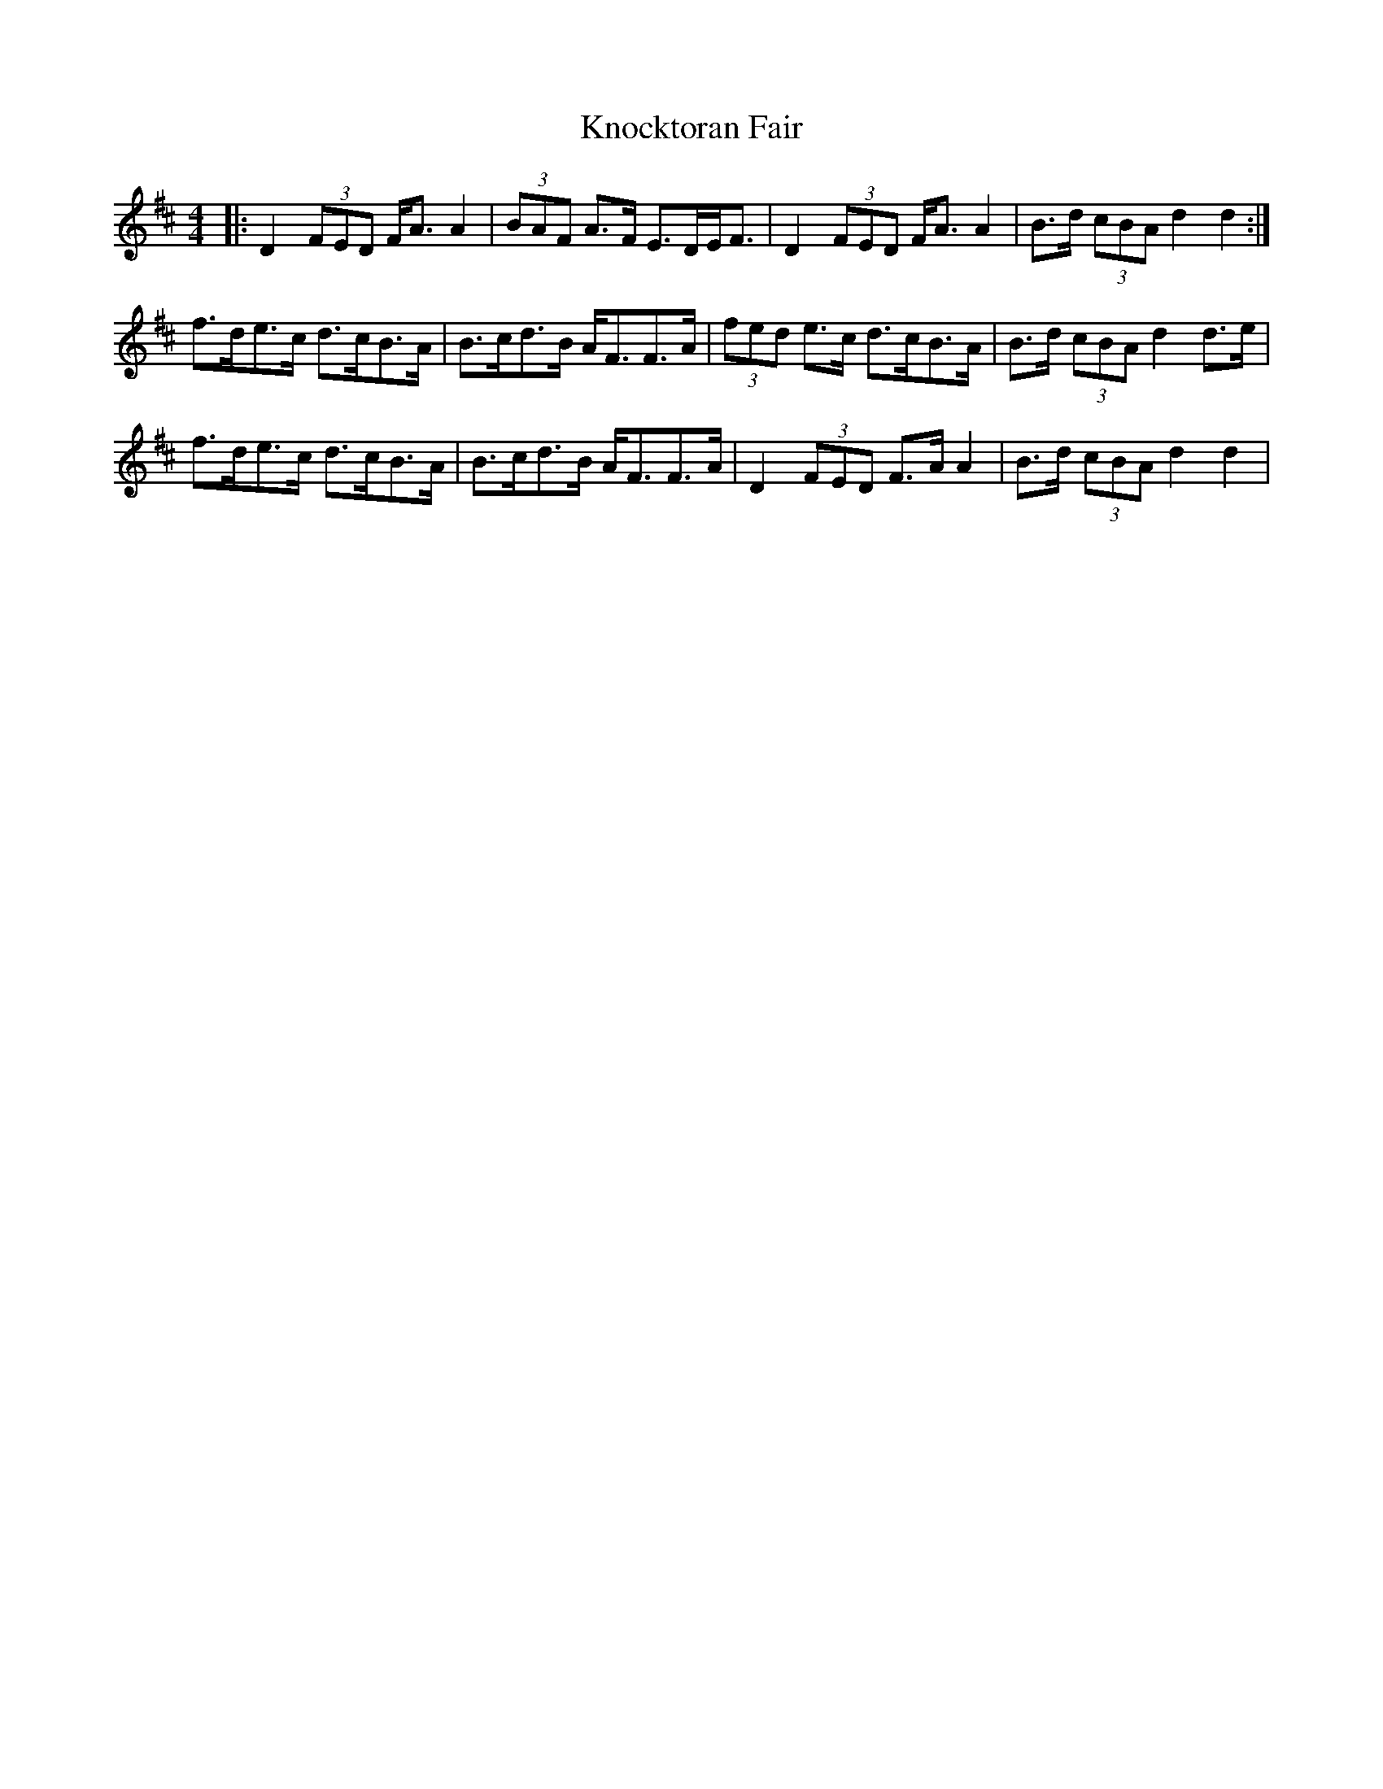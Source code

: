 X: 22093
T: Knocktoran Fair
R: reel
M: 4/4
K: Dmajor
|:D2 (3FED F<A A2|(3BAF A>F E>DE<F|D2 (3FED F<A A2|B>d (3cBA d2d2:|
f>de>c d>cB>A|B>cd>B A<FF>A|(3fed e>c d>cB>A|B>d (3cBA d2d>e|
f>de>c d>cB>A|B>cd>B A<FF>A|D2 (3FED F>A A2|B>d (3cBA d2d2|

